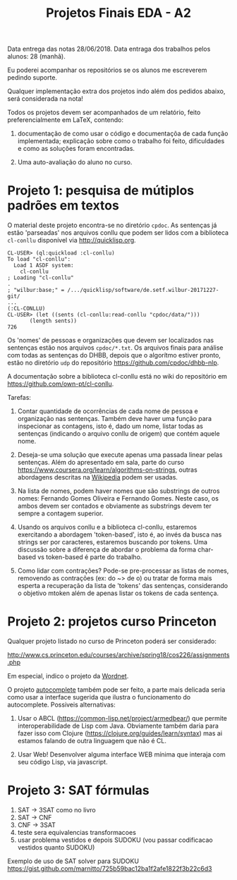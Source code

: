 #+Title: Projetos Finais EDA - A2

Data entrega das notas 28/06/2018. 
Data entraga dos trabalhos pelos alunos: 28 (manhã).

Eu poderei acompanhar os repositórios se os alunos me escreverem
pedindo suporte.

Qualquer implementação extra dos projetos indo além dos pedidos
abaixo, será considerada na nota!

Todos os projetos devem ser acompanhados de um relatório, feito
preferencialmente em LaTeX, contendo:

1. documentação de como usar o código e documentaçõa de cada função
   implementada; explicação sobre como o trabalho foi feito,
   dificuldades e como as soluções foram encontradas. 

2. Uma auto-avaliação do aluno no curso.

* Projeto 1: pesquisa de mútiplos padrões em textos

O material deste projeto encontra-se no diretório =cpdoc=. As
sentenças já estão 'parseadas' nos arquivos conllu que podem ser lidos
com a biblioteca =cl-conllu= disponível via http://quicklisp.org.

#+BEGIN_EXAMPLE
CL-USER> (ql:quickload :cl-conllu)
To load "cl-conllu":
  Load 1 ASDF system:
    cl-conllu
; Loading "cl-conllu"
.
; "wilbur:base;" = /.../quicklisp/software/de.setf.wilbur-20171227-git/
...
(:CL-CONLLU)
CL-USER> (let ((sents (cl-conllu:read-conllu "cpdoc/data/")))
	   (length sents))
726
#+END_EXAMPLE

Os 'nomes' de pessoas e organizações que devem ser localizados nas
sentenças estão nos arquivos =cpdoc/*.txt=.  Os arquivos finais para
análise com todas as sentenças do DHBB, depois que o algorítmo estiver
pronto, estão no diretório =udp= do repositório
https://github.com/cpdoc/dhbb-nlp.

A documentação sobre a biblioteca cl-conllu está no wiki do
repositório em https://github.com/own-pt/cl-conllu.

Tarefas:

1. Contar quantidade de ocorrências de cada nome de pessoa e
   organização nas sentenças. Também deve haver uma função para
   inspecionar as contagens, isto é, dado um nome, listar todas as
   sentenças (indicando o arquivo conllu de origem) que contém aquele
   nome.

2. Deseja-se uma solução que execute apenas uma passada linear pelas
   sentenças. Além do apresentado em sala, parte do curso
   https://www.coursera.org/learn/algorithms-on-strings, outras
   abordagens descritas na [[https://en.m.wikipedia.org/wiki/String_searching_algorithm#Algorithms_using_a_finite_set_of_patterns][Wikipedia]] podem ser usadas.

3. Na lista de nomes, podem haver nomes que são substrings de outros
   nomes: Fernando Gomes Oliveira e Fernando Gomes. Neste caso, os
   ambos devem ser contados e obviamente as substrings devem ter
   sempre a contagem superior.

4. Usando os arquivos conllu e a biblioteca cl-conllu, estaremos
   exercitando a abordagem 'token-based', isto é, ao invés da busca
   nas strings ser por caracteres, estaremos buscando por tokens. Uma
   discussão sobre a diferença de abordar o problema da forma
   char-based vs token-based é parte do trabalho. 

5. Como lidar com contrações? Pode-se pre-processar as listas de
   nomes, removendo as contrações (ex: do ~> de o) ou tratar de forma
   mais esperta a recuperação da lista de 'tokens' das sentenças,
   considerando o objetivo mtoken além de apenas listar os tokens de
   cada sentença.

* Projeto 2: projetos curso Princeton

Qualquer projeto listado no curso de Princeton poderá ser considerado:

http://www.cs.princeton.edu/courses/archive/spring18/cos226/assignments.php

Em especial, indico o projeto da [[http://www.cs.princeton.edu/courses/archive/spring18/cos226/assignments/wordnet/index.html][Wordnet]].

O projeto [[http://www.cs.princeton.edu/courses/archive/spring18/cos226/assignments/autocomplete/index.html][autocomplete]] também pode ser feito, a parte mais delicada
seria como usar a interface sugerida que ilustra o funcionamento do
autocomplete. Possiveis alternativas:

1. Usar o ABCL (https://common-lisp.net/project/armedbear/) que
   permite interoperabilidade de Lisp com Java. Obviamente também
   daria para fazer isso com Clojure
   (https://clojure.org/guides/learn/syntax) mas ai estamos falando de
   outra linguagem que não é CL.

2. Usar Web! Desenvolver alguma interface WEB mínima que interaja com
   seu código Lisp, via javascript.

* Projeto 3: SAT fórmulas

1. SAT -> 3SAT  como no livro
2. SAT -> CNF
3. CNF -> 3SAT
4. teste sera equivalencias transformacoes
5. usar problema vestidos e depois SUDOKU (vou passar codificacao
   vestidos quanto SUDOKU)

Exemplo de uso de SAT solver para SUDOKU
https://gist.github.com/marnitto/725b59bac12ba1f2afe1822f3b22c6d3
